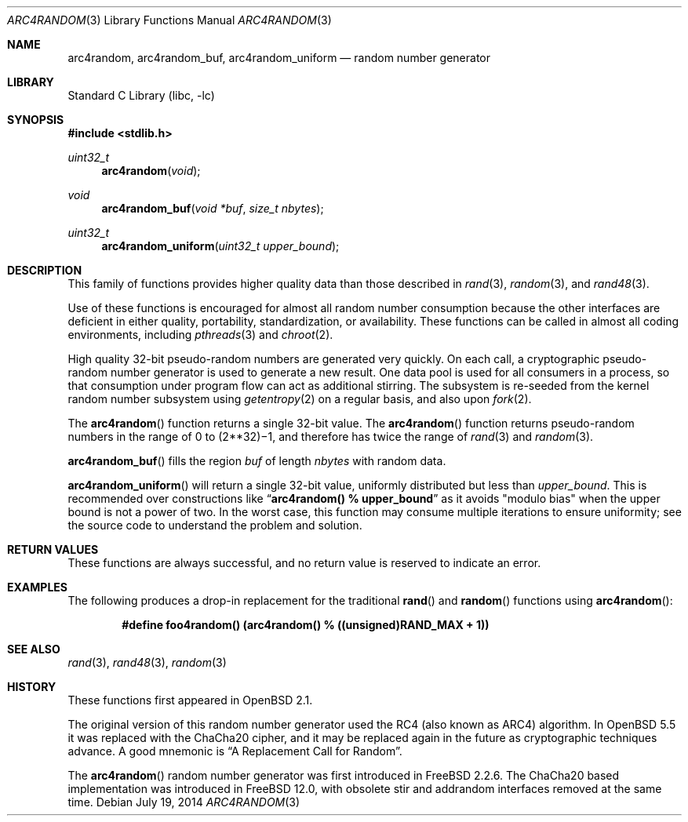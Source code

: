.\" $OpenBSD: arc4random.3,v 1.35 2014/11/25 16:45:24 millert Exp $
.\"
.\" Copyright 1997 Niels Provos <provos@physnet.uni-hamburg.de>
.\" All rights reserved.
.\"
.\" Redistribution and use in source and binary forms, with or without
.\" modification, are permitted provided that the following conditions
.\" are met:
.\" 1. Redistributions of source code must retain the above copyright
.\"    notice, this list of conditions and the following disclaimer.
.\" 2. Redistributions in binary form must reproduce the above copyright
.\"    notice, this list of conditions and the following disclaimer in the
.\"    documentation and/or other materials provided with the distribution.
.\" 3. All advertising materials mentioning features or use of this software
.\"    must display the following acknowledgement:
.\"      This product includes software developed by Niels Provos.
.\" 4. The name of the author may not be used to endorse or promote products
.\"    derived from this software without specific prior written permission.
.\"
.\" THIS SOFTWARE IS PROVIDED BY THE AUTHOR ``AS IS'' AND ANY EXPRESS OR
.\" IMPLIED WARRANTIES, INCLUDING, BUT NOT LIMITED TO, THE IMPLIED WARRANTIES
.\" OF MERCHANTABILITY AND FITNESS FOR A PARTICULAR PURPOSE ARE DISCLAIMED.
.\" IN NO EVENT SHALL THE AUTHOR BE LIABLE FOR ANY DIRECT, INDIRECT,
.\" INCIDENTAL, SPECIAL, EXEMPLARY, OR CONSEQUENTIAL DAMAGES (INCLUDING, BUT
.\" NOT LIMITED TO, PROCUREMENT OF SUBSTITUTE GOODS OR SERVICES; LOSS OF USE,
.\" DATA, OR PROFITS; OR BUSINESS INTERRUPTION) HOWEVER CAUSED AND ON ANY
.\" THEORY OF LIABILITY, WHETHER IN CONTRACT, STRICT LIABILITY, OR TORT
.\" (INCLUDING NEGLIGENCE OR OTHERWISE) ARISING IN ANY WAY OUT OF THE USE OF
.\" THIS SOFTWARE, EVEN IF ADVISED OF THE POSSIBILITY OF SUCH DAMAGE.
.\"
.\" Manual page, using -mandoc macros
.\" $FreeBSD: releng/12.0/lib/libc/gen/arc4random.3 338059 2018-08-19 17:40:50Z delphij $
.\"
.Dd July 19, 2014
.Dt ARC4RANDOM 3
.Os
.Sh NAME
.Nm arc4random ,
.Nm arc4random_buf ,
.Nm arc4random_uniform
.Nd random number generator
.Sh LIBRARY
.Lb libc
.Sh SYNOPSIS
.In stdlib.h
.Ft uint32_t
.Fn arc4random "void"
.Ft void
.Fn arc4random_buf "void *buf" "size_t nbytes"
.Ft uint32_t
.Fn arc4random_uniform "uint32_t upper_bound"
.Sh DESCRIPTION
This family of functions provides higher quality data than those
described in
.Xr rand 3 ,
.Xr random 3 ,
and
.Xr rand48 3 .
.Pp
Use of these functions is encouraged for almost all random number
consumption because the other interfaces are deficient in either
quality, portability, standardization, or availability.
These functions can be called in almost all coding environments,
including
.Xr pthreads 3
and
.Xr chroot 2 .
.Pp
High quality 32-bit pseudo-random numbers are generated very quickly.
On each call, a cryptographic pseudo-random number generator is used
to generate a new result.
One data pool is used for all consumers in a process, so that consumption
under program flow can act as additional stirring.
The subsystem is re-seeded from the kernel random number subsystem using
.Xr getentropy 2
on a regular basis, and also upon
.Xr fork 2 .
.Pp
The
.Fn arc4random
function returns a single 32-bit value.
The
.Fn arc4random
function returns pseudo-random numbers in the range of 0 to
.if t 2\u\s731\s10\d\(mi1,
.if n (2**32)\(mi1,
and therefore has twice the range of
.Xr rand 3
and
.Xr random 3 .
.Pp
.Fn arc4random_buf
fills the region
.Fa buf
of length
.Fa nbytes
with random data.
.Pp
.Fn arc4random_uniform
will return a single 32-bit value, uniformly distributed but less than
.Fa upper_bound .
This is recommended over constructions like
.Dq Li arc4random() % upper_bound
as it avoids "modulo bias" when the upper bound is not a power of two.
In the worst case, this function may consume multiple iterations
to ensure uniformity; see the source code to understand the problem
and solution.
.Sh RETURN VALUES
These functions are always successful, and no return value is
reserved to indicate an error.
.Sh EXAMPLES
The following produces a drop-in replacement for the traditional
.Fn rand
and
.Fn random
functions using
.Fn arc4random :
.Pp
.Dl "#define foo4random() (arc4random() % ((unsigned)RAND_MAX + 1))"
.Sh SEE ALSO
.Xr rand 3 ,
.Xr rand48 3 ,
.Xr random 3
.Sh HISTORY
These functions first appeared in
.Ox 2.1 .
.Pp
The original version of this random number generator used the
RC4 (also known as ARC4) algorithm.
In
.Ox 5.5
it was replaced with the ChaCha20 cipher, and it may be replaced
again in the future as cryptographic techniques advance.
A good mnemonic is
.Dq A Replacement Call for Random .
.Pp
The
.Fn arc4random
random number generator was first introduced in
.Fx 2.2.6 .
The ChaCha20 based implementation was introduced in
.Fx 12.0 ,
with obsolete stir and addrandom interfaces removed at the same time.
